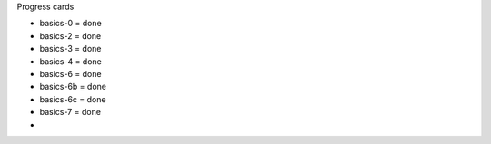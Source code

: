 Progress cards 

- basics-0 = done
- basics-2 = done
- basics-3 = done
- basics-4 = done
- basics-6 = done
- basics-6b = done
- basics-6c = done
- basics-7 = done
- 

